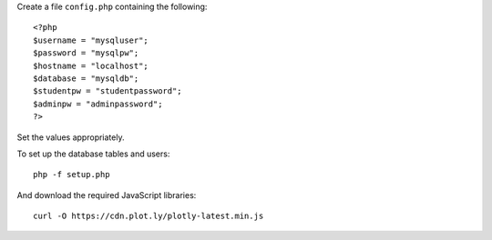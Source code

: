 
Create a file ``config.php`` containing the following::

	<?php
	$username = "mysqluser";
	$password = "mysqlpw";
	$hostname = "localhost";
	$database = "mysqldb";
	$studentpw = "studentpassword";
	$adminpw = "adminpassword";
	?>

Set the values appropriately.

To set up the database tables and users::

   php -f setup.php

And download the required JavaScript libraries::

   curl -O https://cdn.plot.ly/plotly-latest.min.js
